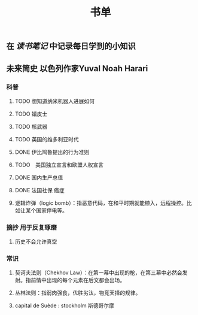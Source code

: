 #+TITLE: 书单

** 在 [[读书笔记]] 中记录每日学到的小知识

** 未来简史 以色列作家Yuval Noah Harari
*** 科普
**** TODO 想知道纳米机器人进展如何
:PROPERTIES:
:todo: 1611249815397
:END:
**** TODO 嬉皮士
:PROPERTIES:
:todo: 1611252447371
:END:
**** TODO 核武器
:PROPERTIES:
:todo: 1611252468371
:END:
**** TODO 英国的维多利亚时代
:PROPERTIES:
:todo: 1611318317082
:END:
**** DONE 伊比鸠鲁提出的行为准则
:PROPERTIES:
:todo: 1611318336061
:done: 1611318818015
:END:
**** TODO　美国独立宣言和欧盟人权宣言
:PROPERTIES:
:todo: 1611318569583
:END:
**** DONE 国内生产总值
:PROPERTIES:
:todo: 1611318397062
:done: 1611318536059
:END:
**** DONE 法国社保 癌症
:PROPERTIES:
:todo: 1611318578062
:done: 1611319233879
:END:
**** 逻辑炸弹（logic bomb）：指恶意代码，在和平时期就能植入，远程操控。比如让某个国家停电等。
*** 摘抄 用于反复琢磨
**** 历史不会允许真空
*** 常识
**** 契诃夫法则（Chekhov Law）：在第一幕中出现的枪，在第三幕中必然会发射。指前情中出现的每个元素在后文都会出场。
**** 丛林法则：指弱肉强食，优胜劣汰，物竞天择的规律。
**** capital de Suède : stockholm 斯德哥尔摩
